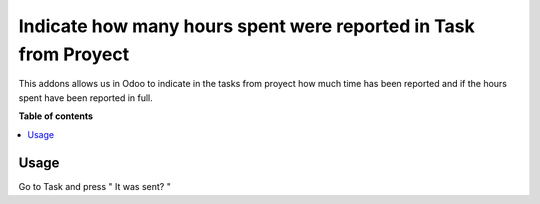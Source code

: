 ========================================
Indicate how many hours spent were reported in Task from Proyect
========================================

.. |badge1| image:: https://img.shields.io/badge/maturity-Beta-yellow.png
    :target: https://odoo-community.org/page/development-status
    :alt: Beta
.. |badge2| image:: https://img.shields.io/badge/licence-AGPL--3-blue.png
    :target: http://www.gnu.org/licenses/agpl-3.0-standalone.html
    :alt: License: AGPL-3

|badge1| |badge2|

This addons allows us in Odoo to indicate in the tasks from proyect
how much time has been reported and if the hours spent have been reported in full.

**Table of contents**

.. contents::
   :local:

Usage
=====

Go to Task and press " It was sent? "
